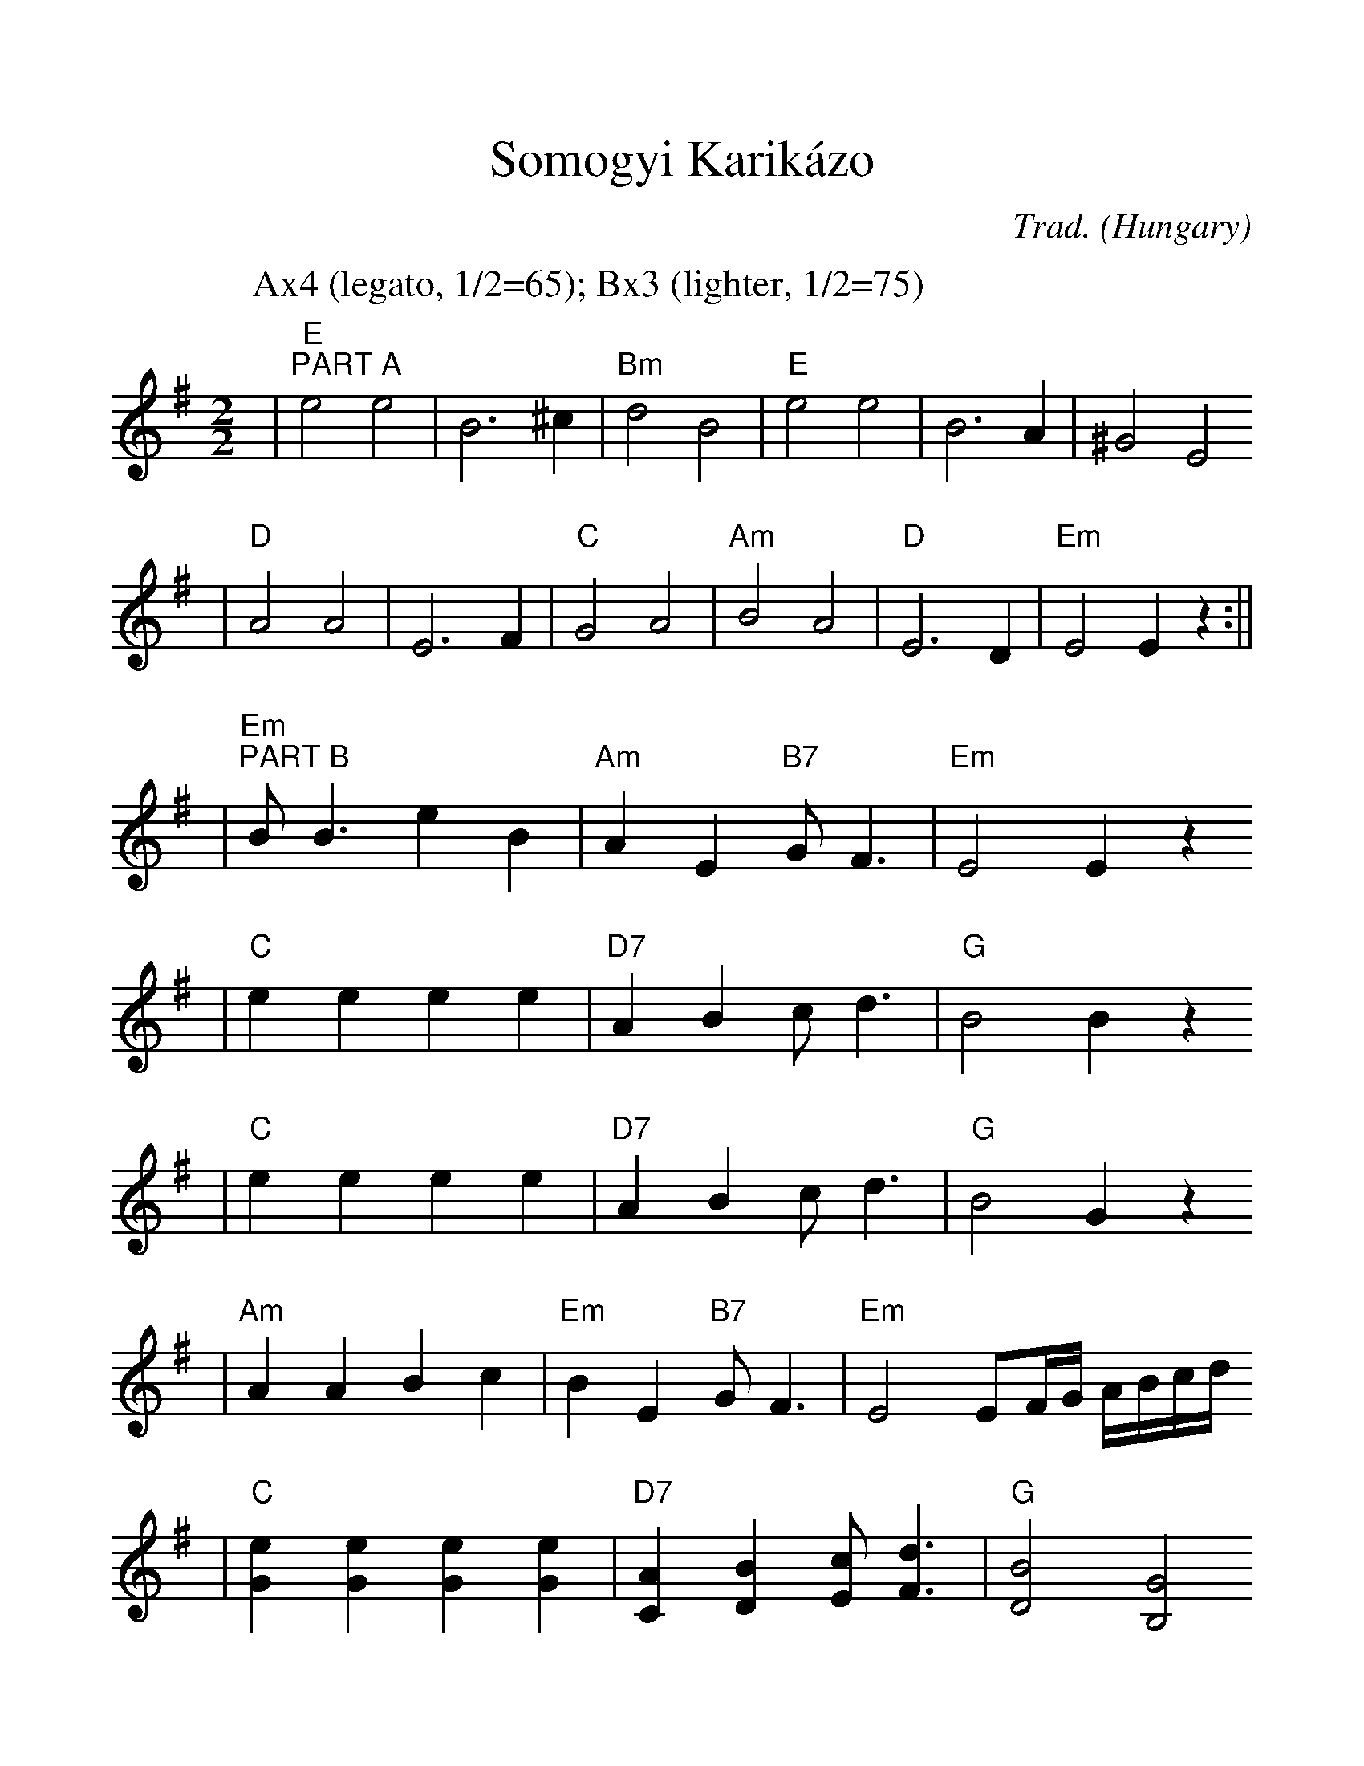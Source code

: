 %%scale 1.15
%%format dulcimer.fmt
X:1
T: Somogyi Karik\'azo
N: Women's circle dance
O: Hungary
C: Trad.
M: 2/2
L: 1/4
K: Em
P: Ax4 (legato, 1/2=65); Bx3 (lighter, 1/2=75)
| "E""^PART A"e2 e2 | B3 ^c | "Bm"d2 B2 | "E"e2 e2 | B3 A | ^G2 E2
| "D"A2 A2 | E3 F | "C"G2 A2 | "Am"B2 A2 | "D"E3 D | "Em"E2 Ez :||
| "Em""^PART B"B<B eB | "Am"A E "B7"G<F | "Em"E2 Ez
| "C"e e e e | "D7"AB c<d | "G"B2 Bz
| "C"e e e e | "D7"AB c<d | "G"B2 Gz
| "Am"AA Bc | "Em"BE "B7"G<F | "Em"E2 E/F/4G/4 A/4B/4c/4d/4
| "C"[eG][eG] [eG][eG] | "D7"[AC][BD] [cE]<[dF] | "G"[B2D2] [G2B,2]
| "Am"[AC][AC]  [BD][cE] | "Em"[BE][EB,] "B7"[GB,]<[FA,]
| "Em"[EG,][EG,] [EG,]z :||
